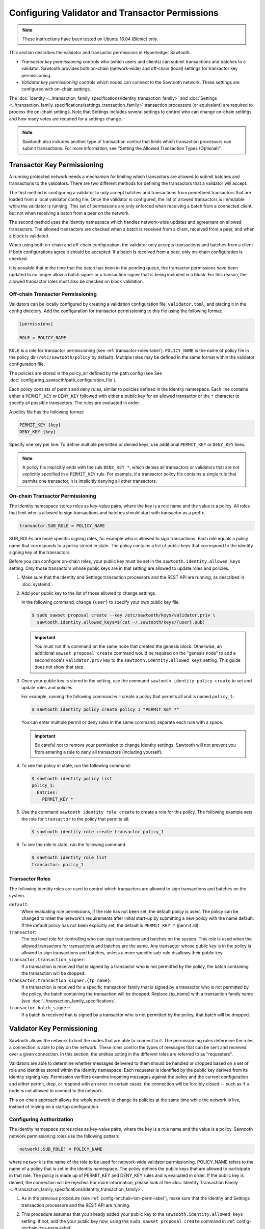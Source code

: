 ************************************************
Configuring Validator and Transactor Permissions
************************************************

.. note::

    These instructions have been tested on Ubuntu 18.04 (Bionic) only.

This section describes the validator and transactor permissions in Hyperledger
Sawtooth.

* `Transactor key permissioning` controls who (which users and clients) can
  submit transactions and batches to a validator. Sawtooth provides both
  on-chain (network-wide) and off-chain (local) settings for transactor
  key permissioning.

* `Validator key permissioning` controls which nodes can connect to the
  Sawtooth network. These settings are configured with on-chain settings.

The :doc:`Identity <../transaction_family_specifications/identity_transaction_family>`
and :doc:`Settings <../transaction_family_specifications/settings_transaction_family>`
transaction processors (or equivalent) are required to process the on-chain
settings. Note that Settings includes several settings to control who can
change on-chain settings and how many votes are required for a settings change.

.. note::

   Sawtooth also includes another type of transaction control that limits which
   transaction processors can submit transactions. For more information, see
   "Setting the Allowed Transaction Types (Optional)".

.. _transactor-key-permissioning-label:

Transactor Key Permissioning
============================

A running protected network needs a mechanism for limiting which transactors
are allowed to submit batches and transactions to the validators. There are
two different methods for defining the transactors that a validator will accept.

The first method is configuring a validator to only accept batches and
transactions from predefined transactors that are loaded from a local validator
config file. Once the validator is configured, the list of allowed transactors
is immutable while the validator is running. This set of permissions are only
enforced when receiving a batch from a connected client, but not when receiving
a batch from a peer on the network.

The second method uses the Identity namespace which handles network-wide
updates and agreement on allowed transactors. The allowed transactors are
checked when a batch is received from a client, received from a peer, and
when a block is validated.

When using both on-chain and off-chain configuration, the validator only
accepts transactions and batches from a client if both configurations agree it
should be accepted. If a batch is received from a peer, only on-chain
configuration is checked.

It is possible that in the time that the batch has been in the pending queue,
the transactor permissions have been updated to no longer allow a batch signer
or a transaction signer that is being included in a block. For this reason, the
allowed transactor roles must also be checked on block validation.

.. _Off-Chain_Transactor_Permissioning:

Off-chain Transactor Permissioning
----------------------------------
Validators can be locally configured by creating a validation configuration
file, ``validator.toml``, and placing it in the config directory. Add
the configuration for transactor permissioning to this file using the following
format:

.. code-block:: none

  [permissions]

  ROLE = POLICY_NAME

``ROLE`` is a role for transactor permissioning (see
:ref:`transactor-roles-label`).
``POLICY_NAME`` is the name of policy file in the policy_dir
(``/etc/sawtooth/policy`` by default).
Multiple roles may be defined in the same
format within the validator configuration file.

The policies are stored in the policy_dir defined by the path config (see
See :doc:`configuring_sawtooth/path_configuration_file`).

Each policy consists of permit and deny rules, similar to policies defined in
the Identity namespace. Each line contains either a ``PERMIT_KEY`` or
``DENY_KEY`` followed with either a public key for an allowed
transactor or the ``*`` character to specify all possible transactors. The rules
are evaluated in order.

A policy file has the following format:

.. code-block:: none

  PERMIT_KEY {key}
  DENY_KEY {key}

Specify one key per line. To define multiple permitted or denied keys, use
additional ``PERMIT_KEY`` or ``DENY_KEY`` lines.

.. note::

   A policy file implicitly ends with the rule ``DENY_KEY *``, which denies
   all transactors or validators that are not explicitly specified in a
   ``PERMIT_KEY`` rule. For example, if a transactor policy file contains a
   single rule that permits one transactor, it is implicitly denying all
   other transactors.


.. _config-onchain-txn-perm-label:

On-chain Transactor Permissioning
---------------------------------
The Identity namespace stores roles as key-value pairs, where the key is a role
name and the value is a policy. All roles that limit who is allowed to sign
transactions and batches should start with transactor as a prefix.

.. code-block:: none

  transactor.SUB_ROLE = POLICY_NAME

SUB_ROLEs are more specific signing roles, for example who is allowed to sign
transactions. Each role equals a policy name that corresponds to a policy
stored in state. The policy contains a list of public keys that correspond
to the identity signing key of the transactors.

Before you can configure on-chain roles, your public key must be set in the
``sawtooth.identity.allowed_keys`` setting. Only those transactors whose
public keys are in that setting are allowed to update roles and policies.

1. Make sure that the Identity and Settings transaction processors and the
   REST API are running, as described in :doc:`systemd`.

#. Add your public key to the list of those allowed to change settings.

   In the following command, change ``{user}`` to specify your own public key
   file.

   .. code-block:: none

     $ sudo sawset proposal create --key /etc/sawtooth/keys/validator.priv \
       sawtooth.identity.allowed_keys=$(cat ~/.sawtooth/keys/{user}.pub)

   .. important::

      You must run this command on the same node that created the genesis
      block. Otherwise, an additional ``sawset proposal create`` command would
      be required on the "genesis node" to add a second node's
      ``validator.priv`` key to the ``sawtooth.identity.allowed_keys`` setting.
      This guide does not show that step.

#. Once your public key is stored in the setting, use the command
   ``sawtooth identity policy create`` to set and update roles and policies.

   For example, running the following command will create a policy that permits all
   and is named ``policy_1``:

   .. code-block:: console

       $ sawtooth identity policy create policy_1 "PERMIT_KEY *"

   You can enter multiple permit or deny rules in the same command; separate
   each rule with a space.

   .. important::

      Be careful not to remove your permission to change Identity settings.
      Sawtooth will not prevent you from entering a rule to deny all transactors
      (including yourself).

#. To see the policy in state, run the following command:

   .. code-block:: console

     $ sawtooth identity policy list
     policy_1:
       Entries:
         PERMIT_KEY *

#. Use the command ``sawtooth identity role create`` to create a role
   for this policy. The following example sets the role for ``transactor``
   to the policy that permits all:

   .. code-block:: console

       $ sawtooth identity role create transactor policy_1

#. To see the role in state, run the following command:

   .. code-block:: console

       $ sawtooth identity role list
       transactor: policy_1

.. _transactor-roles-label:

Transactor Roles
----------------
The following identity roles are used to control which transactors
are allowed to sign transactions and batches on the system.

``default``:
  When evaluating role permissions, if the role has not been set, the default
  policy is used. The policy can be changed to meet the network's
  requirements after initial start-up by submitting a new policy with the name
  default. If the default policy has not been explicitly set, the default
  is ``PERMIT_KEY *`` (permit all).

``transactor``:
  The top level role for controlling who can sign transactions and batches on
  the system. This role is used when the allowed
  transactors for transactions and batches are the same. Any transactor whose
  public key is in the policy is allowed to sign transactions and batches,
  unless a more specific sub-role disallows their public key.

``transactor.transaction_signer``:
  If a transaction is received that is signed by a transactor who is not
  permitted by the policy, the batch containing the transaction will be dropped.

``transactor.transaction_signer.{tp_name}``:
  If a transaction is received for a specific transaction family that is signed
  by a transactor who is not permitted by the policy, the batch containing the
  transaction will be dropped. Replace {tp_name} with a transaction family
  name (see :doc:`../transaction_family_specifications`.

``transactor.batch_signer``:
  If a batch is received that is signed by a transactor who is not permitted by
  the policy, that batch will be dropped.

Validator Key Permissioning
===========================

Sawtooth allows the network to
limit the nodes that are able to connect to it. The permissioning rules
determine the roles a connection is able to play on the network. These roles
control the types of messages that can be sent and received over a given
connection. In this section, the entities acting in the different roles are
referred to as "requesters".

Validators are able to determine whether messages delivered to them should
be handled or dropped based on a set of role and identities stored within the
Identity namespace. Each requester is identified by the public key derived
from its identity signing key. Permission verifiers examine incoming
messages against the policy and the current configuration and either permit,
drop, or respond with an error. In certain cases, the connection will be
forcibly closed -- such as if a node is not allowed to connect to the
network.

This on-chain approach allows the whole network to change its policies at the
same time while the network is live, instead of relying on a startup
configuration.

Configuring Authorization
-------------------------
The Identity namespace stores roles as key-value pairs, where the key is a role
name and the value is a policy. Sawtooth network permissioning roles use
the following pattern:

.. code-block:: none

  network[.SUB_ROLE] = POLICY_NAME

where ``network`` is the name of the role to be used for network-wide validator
permissioning. POLICY_NAME refers to the name of a policy that is set in the
Identity namespace. The policy defines the public keys that are allowed to
participate in that role. The policy is made up of PERMIT_KEY and DENY_KEY
rules and is evaluated in order. If the public key is denied, the connection
will be rejected. For more information, please look at the
:doc:`Identity Transaction Family <../transaction_family_specifications/identity_transaction_family>`.

1. As in the previous procedure (see :ref:`config-onchain-txn-perm-label`),
   make sure that the Identity and Settings transaction processors and the
   REST API are running.

#. This procedure assumes that you already added your public key to the
   ``sawtooth.identity.allowed_keys`` setting. If not, add the your public key
   now, using the ``sudo sawset proposal create`` command in
   :ref:`config-onchain-txn-perm-label`.

#. Create a new policy for the network role, as described in
   :ref:`config-onchain-txn-perm-label`.
   The remaining steps assume that the policy is named ``policy_2``.

#. Run the following command to set the role for network to permit all:

   .. code-block:: console

      $ sawtooth identity role create network policy_2

#. To see the role in state, run the following command:

   .. code-block:: console

      $ sawtooth identity role list
      network: policy_2

Network Roles
-------------
The following is the suggested high-level role for on-chain network
permissioning.

``default``:
  When evaluating role permissions, if the role has not been set, the default
  policy is used. The policy can be changed to meet the network's
  requirements after initial start-up by submitting a new policy with the name
  default. If the default policy has not been explicitly set, the default
  is ``PERMIT_KEY *`` (permit all).

``network``:
  If a validator receives a peer request from a node whose validator public key is not
  permitted by the policy, the message will be dropped, an
  ``AuthorizationViolation`` will be returned, and the connection will be closed.

  This role is checked by the permission verifier when the following
  messages are received:

  - ``GossipMessage``
  - ``GetPeersRequest``
  - ``PeerRegisterRequest``
  - ``PeerUnregisterRequest``
  - ``GossipBlockRequest``
  - ``GossipBlockResponse``
  - ``GossipBatchByBatchIdRequest``
  - ``GossipBatchByTransactionIdRequest``
  - ``GossipBatchResponse``
  - ``GossipPeersRequest``
  - ``GossipPeersResponse``

``network.consensus``:
  If a validator receives a ``GossipMessage`` that contains a new block published
  by a node whose validator public key is not permitted by the policy, the message will
  be dropped, an ``AuthorizationViolation`` will be returned, and the connection
  will be closed.


.. Licensed under Creative Commons Attribution 4.0 International License
.. https://creativecommons.org/licenses/by/4.0/
